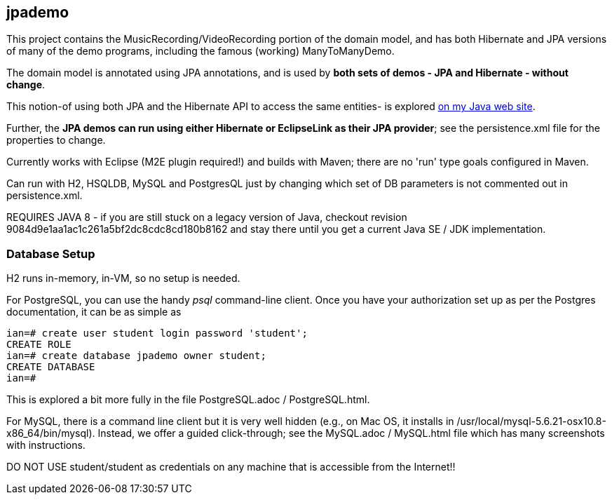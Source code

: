 == jpademo

This project contains the MusicRecording/VideoRecording portion of the domain model,
and has both Hibernate and JPA versions of many of the demo
programs, including the famous (working) ManyToManyDemo.

The domain model is annotated using JPA annotations, and is used by *both
sets of demos - JPA and Hibernate - without change*.

This notion-of using both JPA and the Hibernate API to access the same entities-
is explored http://darwinsys.com/java/hibernate-jpa.html[on my Java web site].

Further, the *JPA demos can run using either Hibernate or EclipseLink
as their JPA provider*; see the persistence.xml file for the properties 
to change.

Currently works with Eclipse (M2E plugin required!) and builds with Maven; 
there are no 'run' type goals configured in Maven.

Can run with H2, HSQLDB, MySQL and PostgresQL just by changing which set
of DB parameters is not commented out in persistence.xml.

REQUIRES JAVA 8 - if you are still stuck on a legacy version of Java,
checkout revision 9084d9e1aa1ac1c261a5bf2dc8cdc8cd180b8162 and stay there
until you get a current Java SE / JDK implementation.

=== Database Setup

H2 runs in-memory, in-VM, so no setup is needed.

For PostgreSQL, you can use the handy _psql_ command-line client.
Once you have your authorization set up as per the Postgres documentation,
it can be as simple as

[source]
----
ian=# create user student login password 'student';
CREATE ROLE
ian=# create database jpademo owner student;
CREATE DATABASE
ian=# 
----

This is explored a bit more fully in the file PostgreSQL.adoc / PostgreSQL.html.

For MySQL, there is a command line client but it is very well hidden
(e.g., on Mac OS, it installs in /usr/local/mysql-5.6.21-osx10.8-x86_64/bin/mysql).
Instead, we offer a guided click-through; see the MySQL.adoc / MySQL.html
file which has many screenshots with instructions.

DO NOT USE student/student as credentials on any machine that is accessible from the Internet!!
